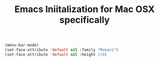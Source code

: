 #+TITLE: Emacs Iniitalization for Mac OSX specifically

#+BEGIN_SRC emacs-lisp
(menu-bar-mode)
(set-face-attribute 'default nil :family "Monaco")
(set-face-attribute 'default nil :height 130)

#+END_SRC
